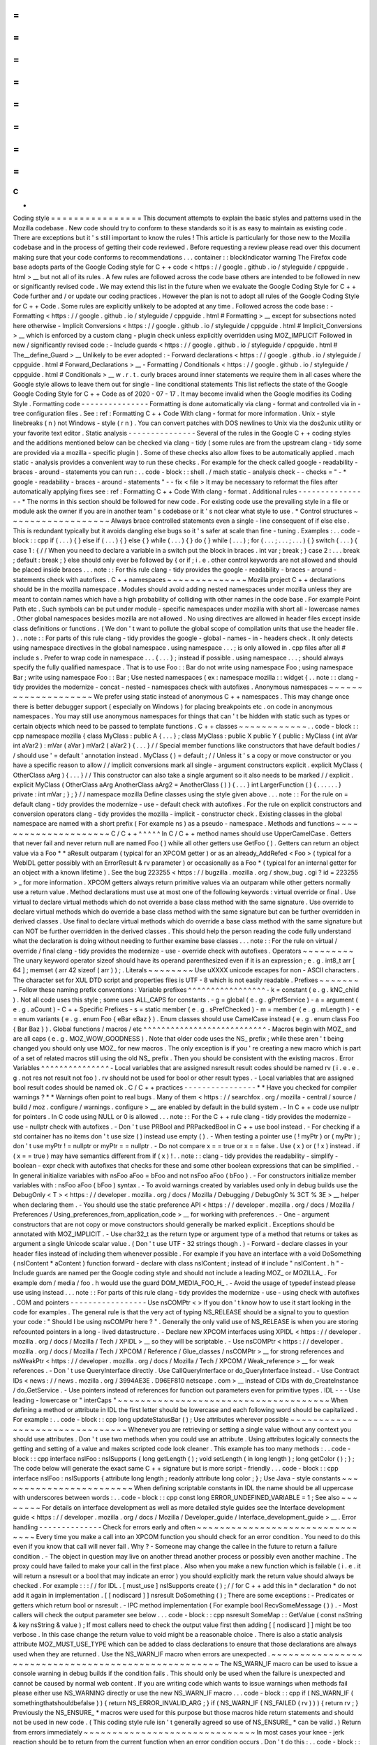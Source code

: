 =
=
=
=
=
=
=
=
=
=
=
=
=
=
=
=
C
+
+
Coding
style
=
=
=
=
=
=
=
=
=
=
=
=
=
=
=
=
This
document
attempts
to
explain
the
basic
styles
and
patterns
used
in
the
Mozilla
codebase
.
New
code
should
try
to
conform
to
these
standards
so
it
is
as
easy
to
maintain
as
existing
code
.
There
are
exceptions
but
it
'
s
still
important
to
know
the
rules
!
This
article
is
particularly
for
those
new
to
the
Mozilla
codebase
and
in
the
process
of
getting
their
code
reviewed
.
Before
requesting
a
review
please
read
over
this
document
making
sure
that
your
code
conforms
to
recommendations
.
.
.
container
:
:
blockIndicator
warning
The
Firefox
code
base
adopts
parts
of
the
Google
Coding
style
for
C
+
+
code
<
https
:
/
/
google
.
github
.
io
/
styleguide
/
cppguide
.
html
>
__
but
not
all
of
its
rules
.
A
few
rules
are
followed
across
the
code
base
others
are
intended
to
be
followed
in
new
or
significantly
revised
code
.
We
may
extend
this
list
in
the
future
when
we
evaluate
the
Google
Coding
Style
for
C
+
+
Code
further
and
/
or
update
our
coding
practices
.
However
the
plan
is
not
to
adopt
all
rules
of
the
Google
Coding
Style
for
C
+
+
Code
.
Some
rules
are
explicitly
unlikely
to
be
adopted
at
any
time
.
Followed
across
the
code
base
:
-
Formatting
<
https
:
/
/
google
.
github
.
io
/
styleguide
/
cppguide
.
html
#
Formatting
>
__
except
for
subsections
noted
here
otherwise
-
Implicit
Conversions
<
https
:
/
/
google
.
github
.
io
/
styleguide
/
cppguide
.
html
#
Implicit_Conversions
>
__
which
is
enforced
by
a
custom
clang
-
plugin
check
unless
explicitly
overridden
using
MOZ_IMPLICIT
Followed
in
new
/
significantly
revised
code
:
-
Include
guards
<
https
:
/
/
google
.
github
.
io
/
styleguide
/
cppguide
.
html
#
The__define_Guard
>
__
Unlikely
to
be
ever
adopted
:
-
Forward
declarations
<
https
:
/
/
google
.
github
.
io
/
styleguide
/
cppguide
.
html
#
Forward_Declarations
>
__
-
Formatting
/
Conditionals
<
https
:
/
/
google
.
github
.
io
/
styleguide
/
cppguide
.
html
#
Conditionals
>
__
w
.
r
.
t
.
curly
braces
around
inner
statements
we
require
them
in
all
cases
where
the
Google
style
allows
to
leave
them
out
for
single
-
line
conditional
statements
This
list
reflects
the
state
of
the
Google
Google
Coding
Style
for
C
+
+
Code
as
of
2020
-
07
-
17
.
It
may
become
invalid
when
the
Google
modifies
its
Coding
Style
.
Formatting
code
-
-
-
-
-
-
-
-
-
-
-
-
-
-
-
Formatting
is
done
automatically
via
clang
-
format
and
controlled
via
in
-
tree
configuration
files
.
See
:
ref
:
Formatting
C
+
+
Code
With
clang
-
format
for
more
information
.
Unix
-
style
linebreaks
(
\
n
)
not
Windows
-
style
(
\
r
\
n
)
.
You
can
convert
patches
with
DOS
newlines
to
Unix
via
the
dos2unix
utility
or
your
favorite
text
editor
.
Static
analysis
-
-
-
-
-
-
-
-
-
-
-
-
-
-
-
Several
of
the
rules
in
the
Google
C
+
+
coding
styles
and
the
additions
mentioned
below
can
be
checked
via
clang
-
tidy
(
some
rules
are
from
the
upstream
clang
-
tidy
some
are
provided
via
a
mozilla
-
specific
plugin
)
.
Some
of
these
checks
also
allow
fixes
to
be
automatically
applied
.
mach
static
-
analysis
provides
a
convenient
way
to
run
these
checks
.
For
example
for
the
check
called
google
-
readability
-
braces
-
around
-
statements
you
can
run
:
.
.
code
-
block
:
:
shell
.
/
mach
static
-
analysis
check
-
-
checks
=
"
-
*
google
-
readability
-
braces
-
around
-
statements
"
-
-
fix
<
file
>
It
may
be
necessary
to
reformat
the
files
after
automatically
applying
fixes
see
:
ref
:
Formatting
C
+
+
Code
With
clang
-
format
.
Additional
rules
-
-
-
-
-
-
-
-
-
-
-
-
-
-
-
-
*
The
norms
in
this
section
should
be
followed
for
new
code
.
For
existing
code
use
the
prevailing
style
in
a
file
or
module
ask
the
owner
if
you
are
in
another
team
'
s
codebase
or
it
'
s
not
clear
what
style
to
use
.
*
Control
structures
~
~
~
~
~
~
~
~
~
~
~
~
~
~
~
~
~
~
Always
brace
controlled
statements
even
a
single
-
line
consequent
of
if
else
else
.
This
is
redundant
typically
but
it
avoids
dangling
else
bugs
so
it
'
s
safer
at
scale
than
fine
-
tuning
.
Examples
:
.
.
code
-
block
:
:
cpp
if
(
.
.
.
)
{
}
else
if
(
.
.
.
)
{
}
else
{
}
while
(
.
.
.
)
{
}
do
{
}
while
(
.
.
.
)
;
for
(
.
.
.
;
.
.
.
;
.
.
.
)
{
}
switch
(
.
.
.
)
{
case
1
:
{
/
/
When
you
need
to
declare
a
variable
in
a
switch
put
the
block
in
braces
.
int
var
;
break
;
}
case
2
:
.
.
.
break
;
default
:
break
;
}
else
should
only
ever
be
followed
by
{
or
if
;
i
.
e
.
other
control
keywords
are
not
allowed
and
should
be
placed
inside
braces
.
.
.
note
:
:
For
this
rule
clang
-
tidy
provides
the
google
-
readability
-
braces
-
around
-
statements
check
with
autofixes
.
C
+
+
namespaces
~
~
~
~
~
~
~
~
~
~
~
~
~
~
Mozilla
project
C
+
+
declarations
should
be
in
the
mozilla
namespace
.
Modules
should
avoid
adding
nested
namespaces
under
mozilla
unless
they
are
meant
to
contain
names
which
have
a
high
probability
of
colliding
with
other
names
in
the
code
base
.
For
example
Point
Path
etc
.
Such
symbols
can
be
put
under
module
-
specific
namespaces
under
mozilla
with
short
all
-
lowercase
names
.
Other
global
namespaces
besides
mozilla
are
not
allowed
.
No
using
directives
are
allowed
in
header
files
except
inside
class
definitions
or
functions
.
(
We
don
'
t
want
to
pollute
the
global
scope
of
compilation
units
that
use
the
header
file
.
)
.
.
note
:
:
For
parts
of
this
rule
clang
-
tidy
provides
the
google
-
global
-
names
-
in
-
headers
check
.
It
only
detects
using
namespace
directives
in
the
global
namespace
.
using
namespace
.
.
.
;
is
only
allowed
in
.
cpp
files
after
all
#
include
\
s
.
Prefer
to
wrap
code
in
namespace
.
.
.
{
.
.
.
}
;
instead
if
possible
.
using
namespace
.
.
.
;
\
should
always
specify
the
fully
qualified
namespace
.
That
is
to
use
Foo
:
:
Bar
do
not
write
using
namespace
Foo
;
using
namespace
Bar
;
write
using
namespace
Foo
:
:
Bar
;
Use
nested
namespaces
(
ex
:
namespace
mozilla
:
:
widget
{
.
.
note
:
:
clang
-
tidy
provides
the
modernize
-
concat
-
nested
-
namespaces
check
with
autofixes
.
Anonymous
namespaces
~
~
~
~
~
~
~
~
~
~
~
~
~
~
~
~
~
~
~
~
We
prefer
using
static
instead
of
anonymous
C
+
+
namespaces
.
This
may
change
once
there
is
better
debugger
support
(
especially
on
Windows
)
for
placing
breakpoints
etc
.
on
code
in
anonymous
namespaces
.
You
may
still
use
anonymous
namespaces
for
things
that
can
'
t
be
hidden
with
static
such
as
types
or
certain
objects
which
need
to
be
passed
to
template
functions
.
C
+
+
classes
~
~
~
~
~
~
~
~
~
~
~
~
.
.
code
-
block
:
:
cpp
namespace
mozilla
{
class
MyClass
:
public
A
{
.
.
.
}
;
class
MyClass
:
public
X
public
Y
{
public
:
MyClass
(
int
aVar
int
aVar2
)
:
mVar
(
aVar
)
mVar2
(
aVar2
)
{
.
.
.
}
/
/
Special
member
functions
like
constructors
that
have
default
bodies
/
/
should
use
'
=
default
'
annotation
instead
.
MyClass
(
)
=
default
;
/
/
Unless
it
'
s
a
copy
or
move
constructor
or
you
have
a
specific
reason
to
allow
/
/
implicit
conversions
mark
all
single
-
argument
constructors
explicit
.
explicit
MyClass
(
OtherClass
aArg
)
{
.
.
.
}
/
/
This
constructor
can
also
take
a
single
argument
so
it
also
needs
to
be
marked
/
/
explicit
.
explicit
MyClass
(
OtherClass
aArg
AnotherClass
aArg2
=
AnotherClass
(
)
)
{
.
.
.
}
int
LargerFunction
(
)
{
.
.
.
.
.
.
}
private
:
int
mVar
;
}
;
}
/
/
namespace
mozilla
Define
classes
using
the
style
given
above
.
.
.
note
:
:
For
the
rule
on
=
default
clang
-
tidy
provides
the
modernize
-
use
-
default
check
with
autofixes
.
For
the
rule
on
explicit
constructors
and
conversion
operators
clang
-
tidy
provides
the
mozilla
-
implicit
-
constructor
check
.
Existing
classes
in
the
global
namespace
are
named
with
a
short
prefix
(
For
example
ns
)
as
a
pseudo
-
namespace
.
Methods
and
functions
~
~
~
~
~
~
~
~
~
~
~
~
~
~
~
~
~
~
~
~
~
C
/
C
+
+
^
^
^
^
^
In
C
/
C
+
+
method
names
should
use
UpperCamelCase
.
Getters
that
never
fail
and
never
return
null
are
named
Foo
(
)
while
all
other
getters
use
GetFoo
(
)
.
Getters
can
return
an
object
value
via
a
Foo
*
*
aResult
outparam
(
typical
for
an
XPCOM
getter
)
or
as
an
already_AddRefed
<
Foo
>
(
typical
for
a
WebIDL
getter
possibly
with
an
ErrorResult
&
rv
parameter
)
or
occasionally
as
a
Foo
*
(
typical
for
an
internal
getter
for
an
object
with
a
known
lifetime
)
.
See
the
bug
223255
<
https
:
/
/
bugzilla
.
mozilla
.
org
/
show_bug
.
cgi
?
id
=
223255
>
_
for
more
information
.
XPCOM
getters
always
return
primitive
values
via
an
outparam
while
other
getters
normally
use
a
return
value
.
Method
declarations
must
use
at
most
one
of
the
following
keywords
:
virtual
override
or
final
.
Use
virtual
to
declare
virtual
methods
which
do
not
override
a
base
class
method
with
the
same
signature
.
Use
override
to
declare
virtual
methods
which
do
override
a
base
class
method
with
the
same
signature
but
can
be
further
overridden
in
derived
classes
.
Use
final
to
declare
virtual
methods
which
do
override
a
base
class
method
with
the
same
signature
but
can
NOT
be
further
overridden
in
the
derived
classes
.
This
should
help
the
person
reading
the
code
fully
understand
what
the
declaration
is
doing
without
needing
to
further
examine
base
classes
.
.
.
note
:
:
For
the
rule
on
virtual
/
override
/
final
clang
-
tidy
provides
the
modernize
-
use
-
override
check
with
autofixes
.
Operators
~
~
~
~
~
~
~
~
~
The
unary
keyword
operator
sizeof
should
have
its
operand
parenthesized
even
if
it
is
an
expression
;
e
.
g
.
int8_t
arr
[
64
]
;
memset
(
arr
42
sizeof
(
arr
)
)
;
.
Literals
~
~
~
~
~
~
~
~
Use
\
uXXXX
unicode
escapes
for
non
-
ASCII
characters
.
The
character
set
for
XUL
DTD
script
and
properties
files
is
UTF
-
8
which
is
not
easily
readable
.
Prefixes
~
~
~
~
~
~
~
~
Follow
these
naming
prefix
conventions
:
Variable
prefixes
^
^
^
^
^
^
^
^
^
^
^
^
^
^
^
^
^
-
k
=
constant
(
e
.
g
.
kNC_child
)
.
Not
all
code
uses
this
style
;
some
uses
ALL_CAPS
for
constants
.
-
g
=
global
(
e
.
g
.
gPrefService
)
-
a
=
argument
(
e
.
g
.
aCount
)
-
C
+
+
Specific
Prefixes
-
s
=
static
member
(
e
.
g
.
sPrefChecked
)
-
m
=
member
(
e
.
g
.
mLength
)
-
e
=
enum
variants
(
e
.
g
.
enum
Foo
{
eBar
eBaz
}
)
.
Enum
classes
should
use
CamelCase
instead
(
e
.
g
.
enum
class
Foo
{
Bar
Baz
}
)
.
Global
functions
/
macros
/
etc
^
^
^
^
^
^
^
^
^
^
^
^
^
^
^
^
^
^
^
^
^
^
^
^
^
^
^
-
Macros
begin
with
MOZ_
and
are
all
caps
(
e
.
g
.
MOZ_WOW_GOODNESS
)
.
Note
that
older
code
uses
the
NS_
prefix
;
while
these
aren
'
t
being
changed
you
should
only
use
MOZ_
for
new
macros
.
The
only
exception
is
if
you
'
re
creating
a
new
macro
which
is
part
of
a
set
of
related
macros
still
using
the
old
NS_
prefix
.
Then
you
should
be
consistent
with
the
existing
macros
.
Error
Variables
^
^
^
^
^
^
^
^
^
^
^
^
^
^
^
-
Local
variables
that
are
assigned
nsresult
result
codes
should
be
named
rv
(
i
.
e
.
e
.
g
.
not
res
not
result
not
foo
)
.
rv
should
not
be
used
for
bool
or
other
result
types
.
-
Local
variables
that
are
assigned
bool
result
codes
should
be
named
ok
.
C
/
C
+
+
practices
-
-
-
-
-
-
-
-
-
-
-
-
-
-
-
-
*
*
Have
you
checked
for
compiler
warnings
?
*
*
Warnings
often
point
to
real
bugs
.
Many
of
them
<
https
:
/
/
searchfox
.
org
/
mozilla
-
central
/
source
/
build
/
moz
.
configure
/
warnings
.
configure
>
__
are
enabled
by
default
in
the
build
system
.
-
In
C
+
+
code
use
nullptr
for
pointers
.
In
C
code
using
NULL
or
0
is
allowed
.
.
.
note
:
:
For
the
C
+
+
rule
clang
-
tidy
provides
the
modernize
-
use
-
nullptr
check
with
autofixes
.
-
Don
'
t
use
PRBool
and
PRPackedBool
in
C
+
+
use
bool
instead
.
-
For
checking
if
a
std
container
has
no
items
don
'
t
use
size
(
)
instead
use
empty
(
)
.
-
When
testing
a
pointer
use
(
!
myPtr
)
or
(
myPtr
)
;
don
'
t
use
myPtr
!
=
nullptr
or
myPtr
=
=
nullptr
.
-
Do
not
compare
x
=
=
true
or
x
=
=
false
.
Use
(
x
)
or
(
!
x
)
instead
.
if
(
x
=
=
true
)
may
have
semantics
different
from
if
(
x
)
!
.
.
note
:
:
clang
-
tidy
provides
the
readability
-
simplify
-
boolean
-
expr
check
with
autofixes
that
checks
for
these
and
some
other
boolean
expressions
that
can
be
simplified
.
-
In
general
initialize
variables
with
nsFoo
aFoo
=
bFoo
and
not
nsFoo
aFoo
(
bFoo
)
.
-
For
constructors
initialize
member
variables
with
:
nsFoo
aFoo
(
bFoo
)
syntax
.
-
To
avoid
warnings
created
by
variables
used
only
in
debug
builds
use
the
DebugOnly
<
T
>
<
https
:
/
/
developer
.
mozilla
.
org
/
docs
/
Mozilla
/
Debugging
/
DebugOnly
%
3CT
%
3E
>
__
helper
when
declaring
them
.
-
You
should
use
the
static
preference
API
<
https
:
/
/
developer
.
mozilla
.
org
/
docs
/
Mozilla
/
Preferences
/
Using_preferences_from_application_code
>
__
for
working
with
preferences
.
-
One
-
argument
constructors
that
are
not
copy
or
move
constructors
should
generally
be
marked
explicit
.
Exceptions
should
be
annotated
with
MOZ_IMPLICIT
.
-
Use
char32_t
as
the
return
type
or
argument
type
of
a
method
that
returns
or
takes
as
argument
a
single
Unicode
scalar
value
.
(
Don
'
t
use
UTF
-
32
strings
though
.
)
-
Forward
-
declare
classes
in
your
header
files
instead
of
including
them
whenever
possible
.
For
example
if
you
have
an
interface
with
a
void
DoSomething
(
nsIContent
*
aContent
)
function
forward
-
declare
with
class
nsIContent
;
instead
of
#
include
"
nsIContent
.
h
"
-
Include
guards
are
named
per
the
Google
coding
style
and
should
not
include
a
leading
MOZ_
or
MOZILLA_
.
For
example
dom
/
media
/
foo
.
h
would
use
the
guard
DOM_MEDIA_FOO_H_
.
-
Avoid
the
usage
of
typedef
instead
please
use
using
instead
.
.
.
note
:
:
For
parts
of
this
rule
clang
-
tidy
provides
the
modernize
-
use
-
using
check
with
autofixes
.
COM
and
pointers
-
-
-
-
-
-
-
-
-
-
-
-
-
-
-
-
-
Use
nsCOMPtr
<
>
If
you
don
'
t
know
how
to
use
it
start
looking
in
the
code
for
examples
.
The
general
rule
is
that
the
very
act
of
typing
NS_RELEASE
should
be
a
signal
to
you
to
question
your
code
:
"
Should
I
be
using
nsCOMPtr
here
?
"
.
Generally
the
only
valid
use
of
NS_RELEASE
is
when
you
are
storing
refcounted
pointers
in
a
long
-
lived
datastructure
.
-
Declare
new
XPCOM
interfaces
using
XPIDL
<
https
:
/
/
developer
.
mozilla
.
org
/
docs
/
Mozilla
/
Tech
/
XPIDL
>
__
so
they
will
be
scriptable
.
-
Use
nsCOMPtr
<
https
:
/
/
developer
.
mozilla
.
org
/
docs
/
Mozilla
/
Tech
/
XPCOM
/
Reference
/
Glue_classes
/
nsCOMPtr
>
__
for
strong
references
and
nsWeakPtr
<
https
:
/
/
developer
.
mozilla
.
org
/
docs
/
Mozilla
/
Tech
/
XPCOM
/
Weak_reference
>
__
for
weak
references
.
-
Don
'
t
use
QueryInterface
directly
.
Use
CallQueryInterface
or
do_QueryInterface
instead
.
-
Use
Contract
IDs
<
news
:
/
/
news
.
mozilla
.
org
/
3994AE3E
.
D96EF810
netscape
.
com
>
__
instead
of
CIDs
with
do_CreateInstance
/
do_GetService
.
-
Use
pointers
instead
of
references
for
function
out
parameters
even
for
primitive
types
.
IDL
-
-
-
Use
leading
-
lowercase
or
"
interCaps
"
~
~
~
~
~
~
~
~
~
~
~
~
~
~
~
~
~
~
~
~
~
~
~
~
~
~
~
~
~
~
~
~
~
~
~
~
~
When
defining
a
method
or
attribute
in
IDL
the
first
letter
should
be
lowercase
and
each
following
word
should
be
capitalized
.
For
example
:
.
.
code
-
block
:
:
cpp
long
updateStatusBar
(
)
;
Use
attributes
wherever
possible
~
~
~
~
~
~
~
~
~
~
~
~
~
~
~
~
~
~
~
~
~
~
~
~
~
~
~
~
~
~
~
~
Whenever
you
are
retrieving
or
setting
a
single
value
without
any
context
you
should
use
attributes
.
Don
'
t
use
two
methods
when
you
could
use
an
attribute
.
Using
attributes
logically
connects
the
getting
and
setting
of
a
value
and
makes
scripted
code
look
cleaner
.
This
example
has
too
many
methods
:
.
.
code
-
block
:
:
cpp
interface
nsIFoo
:
nsISupports
{
long
getLength
(
)
;
void
setLength
(
in
long
length
)
;
long
getColor
(
)
;
}
;
The
code
below
will
generate
the
exact
same
C
+
+
signature
but
is
more
script
-
friendly
.
.
.
code
-
block
:
:
cpp
interface
nsIFoo
:
nsISupports
{
attribute
long
length
;
readonly
attribute
long
color
;
}
;
Use
Java
-
style
constants
~
~
~
~
~
~
~
~
~
~
~
~
~
~
~
~
~
~
~
~
~
~
~
~
When
defining
scriptable
constants
in
IDL
the
name
should
be
all
uppercase
with
underscores
between
words
:
.
.
code
-
block
:
:
cpp
const
long
ERROR_UNDEFINED_VARIABLE
=
1
;
See
also
~
~
~
~
~
~
~
~
For
details
on
interface
development
as
well
as
more
detailed
style
guides
see
the
Interface
development
guide
<
https
:
/
/
developer
.
mozilla
.
org
/
docs
/
Mozilla
/
Developer_guide
/
Interface_development_guide
>
__
.
Error
handling
-
-
-
-
-
-
-
-
-
-
-
-
-
-
Check
for
errors
early
and
often
~
~
~
~
~
~
~
~
~
~
~
~
~
~
~
~
~
~
~
~
~
~
~
~
~
~
~
~
~
~
~
~
Every
time
you
make
a
call
into
an
XPCOM
function
you
should
check
for
an
error
condition
.
You
need
to
do
this
even
if
you
know
that
call
will
never
fail
.
Why
?
-
Someone
may
change
the
callee
in
the
future
to
return
a
failure
condition
.
-
The
object
in
question
may
live
on
another
thread
another
process
or
possibly
even
another
machine
.
The
proxy
could
have
failed
to
make
your
call
in
the
first
place
.
Also
when
you
make
a
new
function
which
is
failable
(
i
.
e
.
it
will
return
a
nsresult
or
a
bool
that
may
indicate
an
error
)
you
should
explicitly
mark
the
return
value
should
always
be
checked
.
For
example
:
:
:
/
/
for
IDL
.
[
must_use
]
nsISupports
create
(
)
;
/
/
for
C
+
+
add
this
in
*
declaration
*
do
not
add
it
again
in
implementation
.
[
[
nodiscard
]
]
nsresult
DoSomething
(
)
;
There
are
some
exceptions
:
-
Predicates
or
getters
which
return
bool
or
nsresult
.
-
IPC
method
implementation
(
For
example
bool
RecvSomeMessage
(
)
)
.
-
Most
callers
will
check
the
output
parameter
see
below
.
.
.
code
-
block
:
:
cpp
nsresult
SomeMap
:
:
GetValue
(
const
nsString
&
key
nsString
&
value
)
;
If
most
callers
need
to
check
the
output
value
first
then
adding
[
[
nodiscard
]
]
might
be
too
verbose
.
In
this
case
change
the
return
value
to
void
might
be
a
reasonable
choice
.
There
is
also
a
static
analysis
attribute
MOZ_MUST_USE_TYPE
which
can
be
added
to
class
declarations
to
ensure
that
those
declarations
are
always
used
when
they
are
returned
.
Use
the
NS_WARN_IF
macro
when
errors
are
unexpected
.
~
~
~
~
~
~
~
~
~
~
~
~
~
~
~
~
~
~
~
~
~
~
~
~
~
~
~
~
~
~
~
~
~
~
~
~
~
~
~
~
~
~
~
~
~
~
~
~
~
~
~
~
The
NS_WARN_IF
macro
can
be
used
to
issue
a
console
warning
in
debug
builds
if
the
condition
fails
.
This
should
only
be
used
when
the
failure
is
unexpected
and
cannot
be
caused
by
normal
web
content
.
If
you
are
writing
code
which
wants
to
issue
warnings
when
methods
fail
please
either
use
NS_WARNING
directly
or
use
the
new
NS_WARN_IF
macro
.
.
.
code
-
block
:
:
cpp
if
(
NS_WARN_IF
(
somethingthatshouldbefalse
)
)
{
return
NS_ERROR_INVALID_ARG
;
}
if
(
NS_WARN_IF
(
NS_FAILED
(
rv
)
)
)
{
return
rv
;
}
Previously
the
NS_ENSURE_
*
macros
were
used
for
this
purpose
but
those
macros
hide
return
statements
and
should
not
be
used
in
new
code
.
(
This
coding
style
rule
isn
'
t
generally
agreed
so
use
of
NS_ENSURE_
*
can
be
valid
.
)
Return
from
errors
immediately
~
~
~
~
~
~
~
~
~
~
~
~
~
~
~
~
~
~
~
~
~
~
~
~
~
~
~
~
~
~
In
most
cases
your
knee
-
jerk
reaction
should
be
to
return
from
the
current
function
when
an
error
condition
occurs
.
Don
'
t
do
this
:
.
.
code
-
block
:
:
cpp
rv
=
foo
-
>
Call1
(
)
;
if
(
NS_SUCCEEDED
(
rv
)
)
{
rv
=
foo
-
>
Call2
(
)
;
if
(
NS_SUCCEEDED
(
rv
)
)
{
rv
=
foo
-
>
Call3
(
)
;
}
}
return
rv
;
Instead
do
this
:
.
.
code
-
block
:
:
cpp
rv
=
foo
-
>
Call1
(
)
;
if
(
NS_FAILED
(
rv
)
)
{
return
rv
;
}
rv
=
foo
-
>
Call2
(
)
;
if
(
NS_FAILED
(
rv
)
)
{
return
rv
;
}
rv
=
foo
-
>
Call3
(
)
;
if
(
NS_FAILED
(
rv
)
)
{
return
rv
;
}
Why
?
Error
handling
should
not
obfuscate
the
logic
of
the
code
.
The
author
'
s
intent
in
the
first
example
was
to
make
3
calls
in
succession
.
Wrapping
the
calls
in
nested
if
(
)
statements
instead
obscured
the
most
likely
behavior
of
the
code
.
Consider
a
more
complicated
example
to
hide
a
bug
:
.
.
code
-
block
:
:
cpp
bool
val
;
rv
=
foo
-
>
GetBooleanValue
(
&
val
)
;
if
(
NS_SUCCEEDED
(
rv
)
&
&
val
)
{
foo
-
>
Call1
(
)
;
}
else
{
foo
-
>
Call2
(
)
;
}
The
intent
of
the
author
may
have
been
that
foo
-
>
Call2
(
)
would
only
happen
when
val
had
a
false
value
.
In
fact
foo
-
>
Call2
(
)
will
also
be
called
when
foo
-
>
GetBooleanValue
(
&
val
)
fails
.
This
may
or
may
not
have
been
the
author
'
s
intent
.
It
is
not
clear
from
this
code
.
Here
is
an
updated
version
:
.
.
code
-
block
:
:
cpp
bool
val
;
rv
=
foo
-
>
GetBooleanValue
(
&
val
)
;
if
(
NS_FAILED
(
rv
)
)
{
return
rv
;
}
if
(
val
)
{
foo
-
>
Call1
(
)
;
}
else
{
foo
-
>
Call2
(
)
;
}
In
this
example
the
author
'
s
intent
is
clear
and
an
error
condition
avoids
both
calls
to
foo
-
>
Call1
(
)
and
foo
-
>
Call2
(
)
;
*
Possible
exceptions
:
*
Sometimes
it
is
not
fatal
if
a
call
fails
.
For
instance
if
you
are
notifying
a
series
of
observers
that
an
event
has
fired
it
might
be
trivial
that
one
of
these
notifications
failed
:
.
.
code
-
block
:
:
cpp
for
(
size_t
i
=
0
;
i
<
length
;
+
+
i
)
{
/
/
we
don
'
t
care
if
any
individual
observer
fails
observers
[
i
]
-
>
Observe
(
foo
bar
baz
)
;
}
Another
possibility
is
you
are
not
sure
if
a
component
exists
or
is
installed
and
you
wish
to
continue
normally
if
the
component
is
not
found
.
.
.
code
-
block
:
:
cpp
nsCOMPtr
<
nsIMyService
>
service
=
do_CreateInstance
(
NS_MYSERVICE_CID
&
rv
)
;
/
/
if
the
service
is
installed
then
we
'
ll
use
it
.
if
(
NS_SUCCEEDED
(
rv
)
)
{
/
/
non
-
fatal
if
this
fails
too
ignore
this
error
.
service
-
>
DoSomething
(
)
;
/
/
this
is
important
handle
this
error
!
rv
=
service
-
>
DoSomethingImportant
(
)
;
if
(
NS_FAILED
(
rv
)
)
{
return
rv
;
}
}
/
/
continue
normally
whether
or
not
the
service
exists
.
Strings
-
-
-
-
-
-
-
.
.
note
:
:
This
section
overlaps
with
the
more
verbose
advice
given
in
Internal
strings
<
https
:
/
/
wiki
.
developer
.
mozilla
.
org
/
en
-
US
/
docs
/
Mozilla
/
Tech
/
XPCOM
/
Guide
/
Internal_strings
>
__
.
These
should
eventually
be
merged
.
For
now
please
refer
to
that
guide
for
more
advice
.
-
String
arguments
to
functions
should
be
declared
as
[
const
]
nsA
[
C
]
String
&
.
-
Prefer
using
string
literals
.
In
particular
use
empty
string
literals
i
.
e
.
u
"
"
_ns
or
"
"
_ns
instead
of
Empty
[
C
]
String
(
)
or
const
nsAuto
[
C
]
String
empty
;
.
Use
Empty
[
C
]
String
(
)
only
if
you
specifically
need
a
const
ns
[
C
]
String
&
e
.
g
.
with
the
ternary
operator
or
when
you
need
to
return
/
bind
to
a
reference
or
take
the
address
of
the
empty
string
.
-
For
16
-
bit
literal
strings
use
u
"
.
.
.
"
_ns
or
if
necessary
NS_LITERAL_STRING_FROM_CSTRING
(
.
.
.
)
instead
of
nsAutoString
(
)
or
other
ways
that
would
do
a
run
-
time
conversion
.
See
:
ref
:
Avoid
runtime
conversion
of
string
literals
below
.
-
To
compare
a
string
with
a
literal
use
.
EqualsLiteral
(
"
.
.
.
"
)
.
-
Use
str
.
IsEmpty
(
)
instead
of
str
.
Length
(
)
=
=
0
.
-
Use
str
.
Truncate
(
)
instead
of
str
.
SetLength
(
0
)
str
.
Assign
(
"
"
_ns
)
or
str
.
AssignLiteral
(
"
"
)
.
-
Don
'
t
use
functions
from
ctype
.
h
(
isdigit
(
)
isalpha
(
)
etc
.
)
or
from
strings
.
h
(
strcasecmp
(
)
strncasecmp
(
)
)
.
These
are
locale
-
sensitive
which
makes
them
inappropriate
for
processing
protocol
text
.
At
the
same
time
they
are
too
limited
to
work
properly
for
processing
natural
-
language
text
.
Use
the
alternatives
in
mozilla
/
TextUtils
.
h
and
in
nsUnicharUtils
.
h
in
place
of
ctype
.
h
.
In
place
of
strings
.
h
prefer
the
nsStringComparator
facilities
for
comparing
strings
or
if
you
have
to
work
with
zero
-
terminated
strings
use
nsCRT
.
h
for
ASCII
-
case
-
insensitive
comparison
.
Use
the
Auto
form
of
strings
for
local
values
~
~
~
~
~
~
~
~
~
~
~
~
~
~
~
~
~
~
~
~
~
~
~
~
~
~
~
~
~
~
~
~
~
~
~
~
~
~
~
~
~
~
~
~
~
~
~
~
~
When
declaring
a
local
short
-
lived
nsString
class
always
use
nsAutoString
or
nsAutoCString
.
These
pre
-
allocate
a
64
-
byte
buffer
on
the
stack
and
avoid
fragmenting
the
heap
.
Don
'
t
do
this
:
.
.
code
-
block
:
:
cpp
nsresult
foo
(
)
{
nsCString
bar
;
.
.
}
instead
:
.
.
code
-
block
:
:
cpp
nsresult
foo
(
)
{
nsAutoCString
bar
;
.
.
}
Be
wary
of
leaking
values
from
non
-
XPCOM
functions
that
return
char
\
*
or
PRUnichar
\
*
~
~
~
~
~
~
~
~
~
~
~
~
~
~
~
~
~
~
~
~
~
~
~
~
~
~
~
~
~
~
~
~
~
~
~
~
~
~
~
~
~
~
~
~
~
~
~
~
~
~
~
~
~
~
~
~
~
~
~
~
~
~
~
~
~
~
~
~
~
~
~
~
~
~
~
~
~
~
~
~
~
~
~
~
It
is
an
easy
trap
to
return
an
allocated
string
from
an
internal
helper
function
and
then
using
that
function
inline
in
your
code
without
freeing
the
value
.
Consider
this
code
:
.
.
code
-
block
:
:
cpp
static
char
*
GetStringValue
(
)
{
.
.
return
resultString
.
ToNewCString
(
)
;
}
.
.
WarnUser
(
GetStringValue
(
)
)
;
In
the
above
example
WarnUser
will
get
the
string
allocated
from
resultString
.
ToNewCString
(
)
and
throw
away
the
pointer
.
The
resulting
value
is
never
freed
.
Instead
either
use
the
string
classes
to
make
sure
your
string
is
automatically
freed
when
it
goes
out
of
scope
or
make
sure
that
your
string
is
freed
.
Automatic
cleanup
:
.
.
code
-
block
:
:
cpp
static
void
GetStringValue
(
nsAWritableCString
&
aResult
)
{
.
.
aResult
.
Assign
(
"
resulting
string
"
)
;
}
.
.
nsAutoCString
warning
;
GetStringValue
(
warning
)
;
WarnUser
(
warning
.
get
(
)
)
;
Free
the
string
manually
:
.
.
code
-
block
:
:
cpp
static
char
*
GetStringValue
(
)
{
.
.
return
resultString
.
ToNewCString
(
)
;
}
.
.
char
*
warning
=
GetStringValue
(
)
;
WarnUser
(
warning
)
;
nsMemory
:
:
Free
(
warning
)
;
Avoid
runtime
conversion
of
string
literals
~
~
~
~
~
~
~
~
~
~
~
~
~
~
~
~
~
~
~
~
~
~
~
~
~
~
~
~
~
~
~
~
~
~
~
~
~
~
~
~
~
~
~
It
is
very
common
to
need
to
assign
the
value
of
a
literal
string
such
as
"
Some
String
"
into
a
unicode
buffer
.
Instead
of
using
nsString
'
s
AssignLiteral
and
AppendLiteral
use
a
user
-
defined
literal
like
u
"
foo
"
_ns
instead
.
On
most
platforms
this
will
force
the
compiler
to
compile
in
a
raw
unicode
string
and
assign
it
directly
.
In
cases
where
the
literal
is
defined
via
a
macro
that
is
used
in
both
8
-
bit
and
16
-
bit
ways
you
can
use
NS_LITERAL_STRING_FROM_CSTRING
to
do
the
conversion
at
compile
time
.
Incorrect
:
.
.
code
-
block
:
:
cpp
nsAutoString
warning
;
warning
.
AssignLiteral
(
"
danger
will
robinson
!
"
)
;
.
.
.
foo
-
>
SetStringValue
(
warning
)
;
.
.
.
bar
-
>
SetUnicodeValue
(
warning
.
get
(
)
)
;
Correct
:
.
.
code
-
block
:
:
cpp
constexpr
auto
warning
=
u
"
danger
will
robinson
!
"
_ns
;
.
.
.
/
/
if
you
'
ll
be
using
the
'
warning
'
string
you
can
still
use
it
as
before
:
foo
-
>
SetStringValue
(
warning
)
;
.
.
.
bar
-
>
SetUnicodeValue
(
warning
.
get
(
)
)
;
/
/
alternatively
use
the
wide
string
directly
:
foo
-
>
SetStringValue
(
u
"
danger
will
robinson
!
"
_ns
)
;
.
.
.
/
/
if
a
macro
is
the
source
of
a
8
-
bit
literal
and
you
cannot
change
it
use
/
/
NS_LITERAL_STRING_FROM_CSTRING
but
only
if
necessary
.
#
define
MY_MACRO_LITERAL
"
danger
will
robinson
!
"
foo
-
>
SetStringValue
(
NS_LITERAL_STRING_FROM_CSTRING
(
MY_MACRO_LITERAL
)
)
;
/
/
If
you
need
to
pass
to
a
raw
const
char16_t
*
there
'
s
no
benefit
to
/
/
go
through
our
string
classes
at
all
just
do
.
.
.
bar
-
>
SetUnicodeValue
(
u
"
danger
will
robinson
!
"
)
;
/
/
.
.
or
again
if
a
macro
is
the
source
of
a
8
-
bit
literal
bar
-
>
SetUnicodeValue
(
u
"
"
MY_MACRO_LITERAL
)
;
Usage
of
PR_
(
MAX
|
MIN
|
ABS
|
ROUNDUP
)
macro
calls
-
-
-
-
-
-
-
-
-
-
-
-
-
-
-
-
-
-
-
-
-
-
-
-
-
-
-
-
-
-
-
-
-
-
-
-
-
-
-
-
-
-
-
-
-
Use
the
standard
-
library
functions
(
std
:
:
max
)
instead
of
PR_
(
MAX
|
MIN
|
ABS
|
ROUNDUP
)
.
Use
mozilla
:
:
Abs
instead
of
PR_ABS
.
All
PR_ABS
calls
in
C
+
+
code
have
been
replaced
with
mozilla
:
:
Abs
calls
in
bug
847480
<
https
:
/
/
bugzilla
.
mozilla
.
org
/
show_bug
.
cgi
?
id
=
847480
>
__
.
All
new
code
in
Firefox
/
core
/
toolkit
needs
to
#
include
"
nsAlgorithm
.
h
"
and
use
the
NS_foo
variants
instead
of
PR_foo
or
#
include
"
mozilla
/
MathAlgorithms
.
h
"
for
mozilla
:
:
Abs
.
